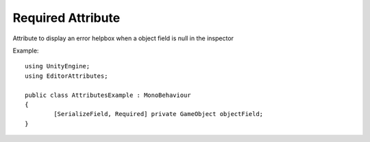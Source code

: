 Required Attribute
==================

Attribute to display an error helpbox when a object field is null in the inspector

Example::

	using UnityEngine;
	using EditorAttributes;
	
	public class AttributesExample : MonoBehaviour
	{
		[SerializeField, Required] private GameObject objectField;
	}

.. image:: ../Images/Required01.png

.. image:: ../Images/Required02.png
